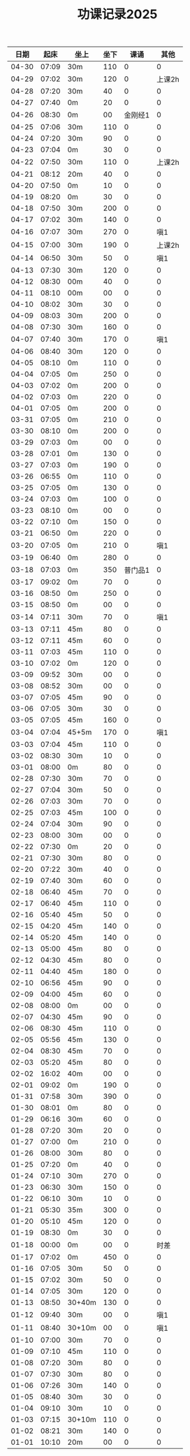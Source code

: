 #+TITLE: 功课记录2025
#+STARTUP: hidestars
#+HTML_HEAD: <link rel="stylesheet" type="text/css" href="../worg.css" />
#+OPTIONS: H:7 num:nil toc:t \n:nil ::t |:t ^:nil -:nil f:t *:t <:t
#+LANGUAGE: cn-zh

|  日期 |  起床 | 坐上   | 坐下 |    课诵 |   其他 |
|-------+-------+--------+------+---------+--------|
| 04-30 | 07:09 | 30m    |  110 |       0 |      0 |
| 04-29 | 07:02 | 30m    |  120 |       0 | 上课2h |
| 04-28 | 07:20 | 30m    |   40 |       0 |      0 |
| 04-27 | 07:40 | 0m     |   20 |       0 |      0 |
| 04-26 | 08:30 | 0m     |   00 | 金刚经1 |      0 |
| 04-25 | 07:06 | 30m    |  110 |       0 |      0 |
| 04-24 | 07:20 | 30m    |   90 |       0 |      0 |
| 04-23 | 07:04 | 0m     |   30 |       0 |      0 |
| 04-22 | 07:50 | 30m    |  110 |       0 | 上课2h |
| 04-21 | 08:12 | 20m    |   40 |       0 |      0 |
| 04-20 | 07:50 | 0m     |   10 |       0 |      0 |
| 04-19 | 08:20 | 0m     |   30 |       0 |      0 |
| 04-18 | 07:50 | 30m    |  200 |       0 |      0 |
| 04-17 | 07:02 | 30m    |  140 |       0 |      0 |
| 04-16 | 07:07 | 30m    |  270 |       0 |    嗔1 |
| 04-15 | 07:00 | 30m    |  190 |       0 | 上课2h |
| 04-14 | 06:50 | 30m    |   50 |       0 |    嗔1 |
| 04-13 | 07:30 | 30m    |  120 |       0 |      0 |
| 04-12 | 08:30 | 00m    |   40 |       0 |      0 |
| 04-11 | 08:10 | 00m    |   00 |       0 |      0 |
| 04-10 | 08:02 | 30m    |   30 |       0 |      0 |
| 04-09 | 08:03 | 30m    |  200 |       0 |      0 |
| 04-08 | 07:30 | 30m    |  160 |       0 |      0 |
| 04-07 | 07:40 | 30m    |  170 |       0 |    嗔1 |
| 04-06 | 08:40 | 30m    |  120 |       0 |      0 |
| 04-05 | 08:10 | 0m     |  110 |       0 |      0 |
| 04-04 | 07:05 | 0m     |  250 |       0 |      0 |
| 04-03 | 07:02 | 0m     |  200 |       0 |      0 |
| 04-02 | 07:03 | 0m     |  220 |       0 |      0 |
| 04-01 | 07:05 | 0m     |  200 |       0 |      0 |
| 03-31 | 07:05 | 0m     |  210 |       0 |      0 |
| 03-30 | 08:10 | 0m     |  200 |       0 |      0 |
| 03-29 | 07:03 | 0m     |   00 |       0 |      0 |
| 03-28 | 07:01 | 0m     |  130 |       0 |      0 |
| 03-27 | 07:03 | 0m     |  190 |       0 |      0 |
| 03-26 | 06:55 | 0m     |  110 |       0 |      0 |
| 03-25 | 07:05 | 0m     |  130 |       0 |      0 |
| 03-24 | 07:03 | 0m     |  100 |       0 |      0 |
| 03-23 | 08:10 | 0m     |   00 |       0 |      0 |
| 03-22 | 07:10 | 0m     |  150 |       0 |      0 |
| 03-21 | 06:50 | 0m     |  220 |       0 |      0 |
| 03-20 | 07:05 | 0m     |  210 |       0 |    嗔1 |
| 03-19 | 06:40 | 0m     |  280 |       0 |      0 |
| 03-18 | 07:03 | 0m     |  350 | 普门品1 |      0 |
| 03-17 | 09:02 | 0m     |   70 |       0 |      0 |
| 03-16 | 08:50 | 0m     |  250 |       0 |      0 |
| 03-15 | 08:50 | 0m     |   00 |       0 |      0 |
| 03-14 | 07:11 | 30m    |   70 |       0 |    嗔1 |
| 03-13 | 07:11 | 45m    |   80 |       0 |      0 |
| 03-12 | 07:11 | 45m    |   60 |       0 |      0 |
| 03-11 | 07:03 | 45m    |  110 |       0 |      0 |
| 03-10 | 07:02 | 0m     |  120 |       0 |      0 |
| 03-09 | 09:52 | 30m    |   00 |       0 |      0 |
| 03-08 | 08:52 | 30m    |   00 |       0 |      0 |
| 03-07 | 07:05 | 45m    |   90 |       0 |      0 |
| 03-06 | 07:05 | 30m    |   30 |       0 |      0 |
| 03-05 | 07:05 | 45m    |  160 |       0 |      0 |
| 03-04 | 07:04 | 45+5m  |  170 |       0 |    嗔1 |
| 03-03 | 07:04 | 45m    |  110 |       0 |      0 |
| 03-02 | 08:30 | 30m    |   10 |       0 |      0 |
| 03-01 | 08:00 | 0m     |   80 |       0 |      0 |
| 02-28 | 07:30 | 30m    |   70 |       0 |      0 |
| 02-27 | 07:04 | 30m    |   50 |       0 |      0 |
| 02-26 | 07:03 | 30m    |   70 |       0 |      0 |
| 02-25 | 07:03 | 45m    |  100 |       0 |      0 |
| 02-24 | 07:04 | 30m    |   90 |       0 |      0 |
| 02-23 | 08:00 | 30m    |   00 |       0 |      0 |
| 02-22 | 07:30 | 0m     |   20 |       0 |      0 |
| 02-21 | 07:30 | 30m    |   80 |       0 |      0 |
| 02-20 | 07:22 | 30m    |   40 |       0 |      0 |
| 02-19 | 07:40 | 30m    |   60 |       0 |      0 |
| 02-18 | 06:40 | 45m    |   70 |       0 |      0 |
| 02-17 | 06:40 | 45m    |  110 |       0 |      0 |
| 02-16 | 05:40 | 45m    |   50 |       0 |      0 |
| 02-15 | 04:20 | 45m    |  140 |       0 |      0 |
| 02-14 | 05:20 | 45m    |  140 |       0 |      0 |
| 02-13 | 05:00 | 45m    |   80 |       0 |      0 |
| 02-12 | 04:30 | 45m    |   80 |       0 |      0 |
| 02-11 | 04:40 | 45m    |  180 |       0 |      0 |
| 02-10 | 06:56 | 45m    |   90 |       0 |      0 |
| 02-09 | 04:00 | 45m    |   60 |       0 |      0 |
| 02-08 | 08:00 | 0m     |   00 |       0 |      0 |
| 02-07 | 04:30 | 45m    |   90 |       0 |      0 |
| 02-06 | 08:30 | 45m    |  110 |       0 |      0 |
| 02-05 | 05:56 | 45m    |  130 |       0 |      0 |
| 02-04 | 08:30 | 45m    |   70 |       0 |      0 |
| 02-03 | 05:20 | 45m    |   80 |       0 |      0 |
| 02-02 | 16:02 | 40m    |   00 |       0 |      0 |
| 02-01 | 09:02 | 0m     |  190 |       0 |      0 |
| 01-31 | 07:58 | 30m    |  390 |       0 |      0 |
| 01-30 | 08:01 | 0m     |   80 |       0 |      0 |
| 01-29 | 06:16 | 30m    |   60 |       0 |      0 |
| 01-28 | 07:20 | 30m    |   20 |       0 |      0 |
| 01-27 | 07:00 | 0m     |  210 |       0 |      0 |
| 01-26 | 08:00 | 30m    |   80 |       0 |      0 |
| 01-25 | 07:20 | 0m     |   40 |       0 |      0 |
| 01-24 | 07:10 | 30m    |  270 |       0 |      0 |
| 01-23 | 06:30 | 30m    |  150 |       0 |      0 |
| 01-22 | 06:10 | 30m    |   10 |       0 |      0 |
| 01-21 | 05:30 | 35m    |  300 |       0 |      0 |
| 01-20 | 05:10 | 45m    |  120 |       0 |      0 |
| 01-19 | 08:30 | 0m     |   30 |       0 |      0 |
| 01-18 | 00:00 | 0m     |   00 |       0 |   时差 |
| 01-17 | 07:02 | 0m     |  450 |       0 |      0 |
| 01-16 | 07:05 | 30m    |   50 |       0 |      0 |
| 01-15 | 07:02 | 30m    |   50 |       0 |      0 |
| 01-14 | 07:05 | 30m    |  120 |       0 |      0 |
| 01-13 | 08:50 | 30+40m |  130 |       0 |      0 |
| 01-12 | 09:40 | 30m    |   00 |       0 |    嗔1 |
| 01-11 | 08:40 | 30+10m |   00 |       0 |    嗔1 |
| 01-10 | 07:00 | 30m    |   70 |       0 |      0 |
| 01-09 | 07:10 | 45m    |  110 |       0 |      0 |
| 01-08 | 07:20 | 30m    |   80 |       0 |      0 |
| 01-07 | 07:30 | 30m    |   80 |       0 |      0 |
| 01-06 | 07:26 | 30m    |  140 |       0 |      0 |
| 01-05 | 08:40 | 30m    |   30 |       0 |      0 |
| 01-04 | 09:10 | 30m    |   10 |       0 |      0 |
| 01-03 | 07:15 | 30+10m |  110 |       0 |      0 |
| 01-02 | 08:21 | 30m    |  140 |       0 |      0 |
| 01-01 | 10:10 | 20m    |   00 |       0 |      0 |
